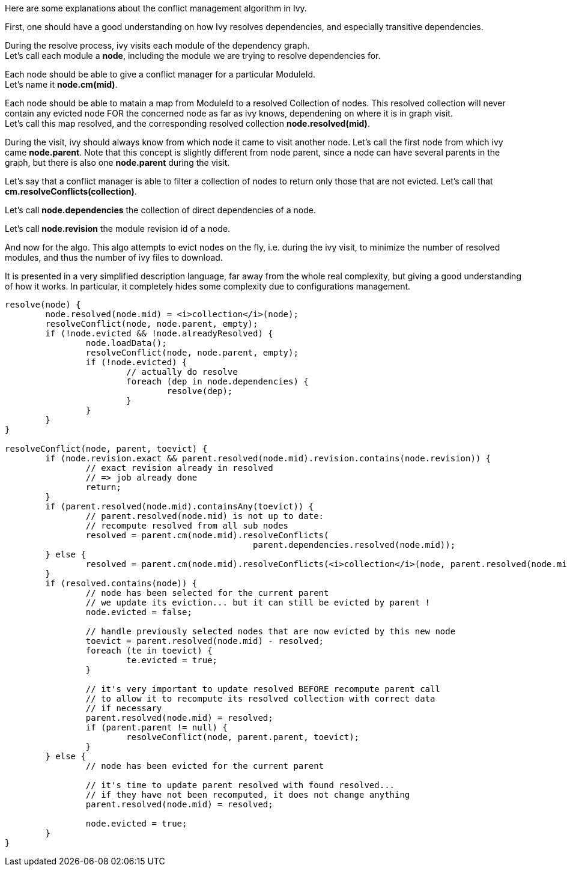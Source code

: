 ////
   Licensed to the Apache Software Foundation (ASF) under one
   or more contributor license agreements.  See the NOTICE file
   distributed with this work for additional information
   regarding copyright ownership.  The ASF licenses this file
   to you under the Apache License, Version 2.0 (the
   "License"); you may not use this file except in compliance
   with the License.  You may obtain a copy of the License at

     http://www.apache.org/licenses/LICENSE-2.0

   Unless required by applicable law or agreed to in writing,
   software distributed under the License is distributed on an
   "AS IS" BASIS, WITHOUT WARRANTIES OR CONDITIONS OF ANY
   KIND, either express or implied.  See the License for the
   specific language governing permissions and limitations
   under the License.
////
Here are some explanations about the conflict management algorithm in Ivy.

First, one should have a good understanding on how Ivy resolves dependencies, and especially
transitive dependencies.

During the resolve process, ivy visits each module of the dependency graph. +
Let's call each module a *node*, including the module we are trying to resolve dependencies for.

Each node should be able to give a conflict manager for a particular ModuleId. +
Let's name it *node.cm(mid)*.

Each node should be able to matain a map from ModuleId to a resolved Collection of nodes.
This resolved collection will never contain any evicted node FOR the concerned node as far
as ivy knows, dependening on where it is in graph visit. +
Let's call this map resolved, and the corresponding resolved collection *node.resolved(mid)*.

During the visit, ivy should always know from which node it came to visit another node. Let's call
the first node from which ivy came *node.parent*. Note that this concept is slightly different from
node parent, since a node can have several parents in the graph, but there is also one *node.parent*
during the visit.

Let's say that a conflict manager is able to filter a collection of nodes to return only those
that are not evicted. Let's call that *cm.resolveConflicts(collection)*.

Let's call *node.dependencies* the collection of direct dependencies of a node.

Let's call *node.revision* the module revision id of a node.

And now for the algo. This algo attempts to evict nodes on the fly, i.e. during the ivy visit,
to minimize the number of resolved modules, and thus the number of ivy files to download.

It is presented in a very simplified description language, far away from the whole real complexity,
but giving a good understanding of how it works. In particular, it completely hides some complexity due
to configurations management.

```
resolve(node) {
	node.resolved(node.mid) = <i>collection</i>(node);
	resolveConflict(node, node.parent, empty);
	if (!node.evicted && !node.alreadyResolved) {
		node.loadData();
		resolveConflict(node, node.parent, empty);
		if (!node.evicted) {
			// actually do resolve
			foreach (dep in node.dependencies) {
				resolve(dep);
			}
		}
	}
}

resolveConflict(node, parent, toevict) {
	if (node.revision.exact && parent.resolved(node.mid).revision.contains(node.revision)) { 
		// exact revision already in resolved
		// => job already done
		return;
	}
	if (parent.resolved(node.mid).containsAny(toevict)) {
		// parent.resolved(node.mid) is not up to date:
		// recompute resolved from all sub nodes
		resolved = parent.cm(node.mid).resolveConflicts(
		                                 parent.dependencies.resolved(node.mid));
	} else {
		resolved = parent.cm(node.mid).resolveConflicts(<i>collection</i>(node, parent.resolved(node.mid)));
	}
	if (resolved.contains(node)) {
		// node has been selected for the current parent
		// we update its eviction... but it can still be evicted by parent !
		node.evicted = false;
		
		// handle previously selected nodes that are now evicted by this new node
		toevict = parent.resolved(node.mid) - resolved;
		foreach (te in toevict) {
			te.evicted = true;
		}
		
		// it's very important to update resolved BEFORE recompute parent call
		// to allow it to recompute its resolved collection with correct data
		// if necessary
		parent.resolved(node.mid) = resolved; 
		if (parent.parent != null) {
			resolveConflict(node, parent.parent, toevict);
		}
	} else {
		// node has been evicted for the current parent
		
		// it's time to update parent resolved with found resolved...
		// if they have not been recomputed, it does not change anything
		parent.resolved(node.mid) = resolved; 
		
		node.evicted = true;
	}
}
```
